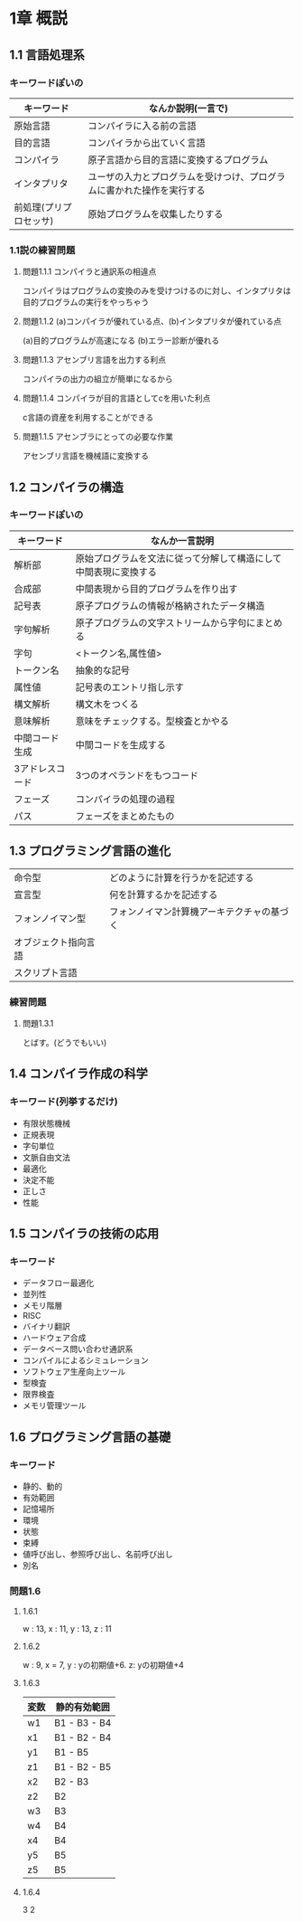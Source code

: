 * 1章 概説

** 1.1 言語処理系

*** キーワードぽいの

| キーワード             | なんか説明(一言で)                                                     |
|------------------------+------------------------------------------------------------------------|
| 原始言語               | コンパイラに入る前の言語                                               |
| 目的言語               | コンパイラから出ていく言語                                             |
| コンパイラ             | 原子言語から目的言語に変換するプログラム                               |
| インタプリタ           | ユーザの入力とプログラムを受けつけ、プログラムに書かれた操作を実行する |
| 前処理(プリプロセッサ) | 原始プログラムを収集したりする                                         |

*** 1.1説の練習問題

**** 問題1.1.1 コンパイラと通訳系の相違点
コンパイラはプログラムの変換のみを受けつけるのに対し、インタプリタは目的プログラムの実行をやっちゃう

**** 問題1.1.2 (a)コンパイラが優れている点、(b)インタプリタが優れている点
(a)目的プログラムが高速になる
(b)エラー診断が優れる

**** 問題1.1.3 アセンブリ言語を出力する利点
コンパイラの出力の組立が簡単になるから

**** 問題1.1.4 コンパイラが目的言語としてcを用いた利点
c言語の資産を利用することができる

**** 問題1.1.5 アセンブラにとっての必要な作業
アセンブリ言語を機械語に変換する

** 1.2 コンパイラの構造

*** キーワードぽいの

| キーワード      | なんか一言説明                                                   |
|-----------------+------------------------------------------------------------------|
| 解析部          | 原始プログラムを文法に従って分解して構造にして中間表現に変換する |
| 合成部          | 中間表現から目的プログラムを作り出す                             |
| 記号表          | 原子プログラムの情報が格納されたデータ構造                       |
| 字句解析        | 原子プログラムの文字ストリームから字句にまとめる                 |
| 字句            | <トークン名,属性値>                                              |
| トークン名      | 抽象的な記号                                                     |
| 属性値          | 記号表のエントリ指し示す                                         |
| 構文解析        | 構文木をつくる                                                   |
| 意味解析        | 意味をチェックする。型検査とかやる                               |
| 中間コード生成  | 中間コードを生成する                                             |
| 3アドレスコード | 3つのオペランドをもつコード                                      |
| フェーズ        | コンパイラの処理の過程                                           |
| パス            | フェーズをまとめたもの                                                                    |

** 1.3 プログラミング言語の進化

| 命令型               | どのように計算を行うかを記述する           |
| 宣言型               | 何を計算するかを記述する                   |
| フォンノイマン型     | フォンノイマン計算機アーキテクチャの基づく |
| オブジェクト指向言語 |                                            |
| スクリプト言語           |                                            |

*** 練習問題
**** 問題1.3.1 
とばす。(どうでもいい)

** 1.4 コンパイラ作成の科学

*** キーワード(列挙するだけ)

- 有限状態機械
- 正規表現
- 字句単位
- 文脈自由文法
- 最適化
- 決定不能
- 正しさ
- 性能

** 1.5 コンパイラの技術の応用
*** キーワード
- データフロー最適化
- 並列性
- メモリ階層
- RISC
- バイナリ翻訳
- ハードウェア合成
- データベース問い合わせ通訳系
- コンパイルによるシミュレーション
- ソフトウェア生産向上ツール
- 型検査
- 限界検査
- メモリ管理ツール

** 1.6 プログラミング言語の基礎

*** キーワード

- 静的、動的
- 有効範囲
- 記憶場所
- 環境
- 状態
- 束縛
- 値呼び出し、参照呼び出し、名前呼び出し
- 別名

*** 問題1.6 
**** 1.6.1
w : 13, x : 11, y : 13, z : 11
**** 1.6.2
w : 9, x = 7, y : yの初期値+6. z:  yの初期値+4
**** 1.6.3 
| 変数 | 静的有効範囲 |
|------+--------------|
| w1   | B1 - B3 - B4 |
| x1   | B1 - B2 - B4 |
| y1   | B1 - B5      |
| z1   | B1 - B2 - B5 |
| x2   | B2 - B3      |
| z2   | B2           |
| w3   | B3           |
| w4   | B4           |
| x4   | B4           |
| y5   | B5           |
| z5   | B5           |

**** 1.6.4
3
2
